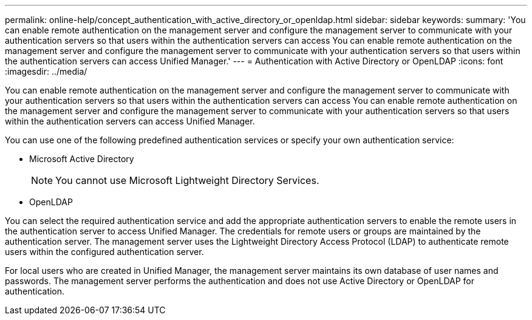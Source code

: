 ---
permalink: online-help/concept_authentication_with_active_directory_or_openldap.html
sidebar: sidebar
keywords: 
summary: 'You can enable remote authentication on the management server and configure the management server to communicate with your authentication servers so that users within the authentication servers can access You can enable remote authentication on the management server and configure the management server to communicate with your authentication servers so that users within the authentication servers can access Unified Manager.'
---
= Authentication with Active Directory or OpenLDAP
:icons: font
:imagesdir: ../media/

[.lead]
You can enable remote authentication on the management server and configure the management server to communicate with your authentication servers so that users within the authentication servers can access You can enable remote authentication on the management server and configure the management server to communicate with your authentication servers so that users within the authentication servers can access Unified Manager.

You can use one of the following predefined authentication services or specify your own authentication service:

* Microsoft Active Directory
+
[NOTE]
====
You cannot use Microsoft Lightweight Directory Services.
====

* OpenLDAP

You can select the required authentication service and add the appropriate authentication servers to enable the remote users in the authentication server to access Unified Manager. The credentials for remote users or groups are maintained by the authentication server. The management server uses the Lightweight Directory Access Protocol (LDAP) to authenticate remote users within the configured authentication server.

For local users who are created in Unified Manager, the management server maintains its own database of user names and passwords. The management server performs the authentication and does not use Active Directory or OpenLDAP for authentication.
